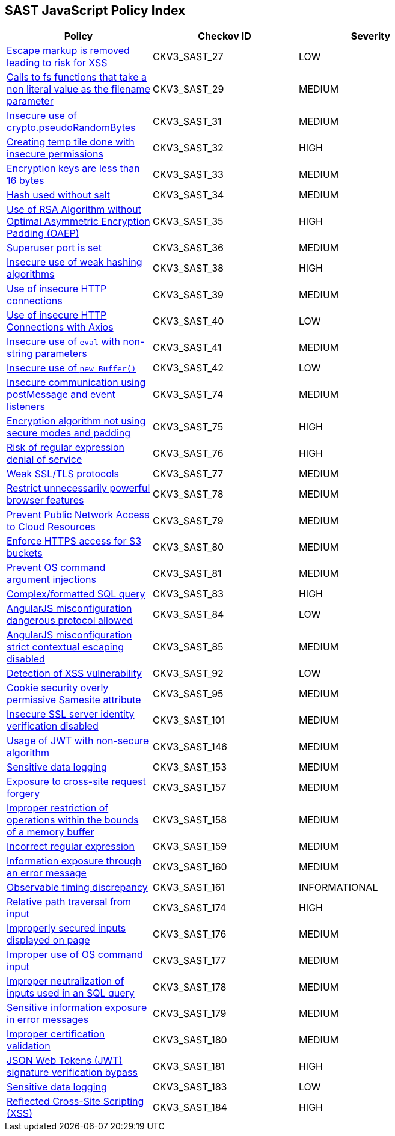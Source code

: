 == SAST JavaScript Policy Index

[width=85%]
[cols="1,1,1"]
|===
|Policy|Checkov ID| Severity

|xref:sast-policy-27.adoc[Escape markup is removed leading to risk for XSS]
|CKV3_SAST_27
|LOW

|xref:sast-policy-29.adoc[Calls to fs functions that take a non literal value as the filename parameter]
|CKV3_SAST_29
|MEDIUM

|xref:sast-policy-31.adoc[Insecure use of crypto.pseudoRandomBytes]
|CKV3_SAST_31
|MEDIUM

|xref:sast-policy-32.adoc[Creating temp tile done with insecure permissions]
|CKV3_SAST_32
|HIGH

|xref:sast-policy-33.adoc[Encryption keys are less than 16 bytes]
|CKV3_SAST_33
|MEDIUM

|xref:sast-policy-34.adoc[Hash used without salt]
|CKV3_SAST_34
|MEDIUM

|xref:sast-policy-35.adoc[Use of RSA Algorithm without Optimal Asymmetric Encryption Padding (OAEP)]
|CKV3_SAST_35
|HIGH

|xref:sast-policy-36.adoc[Superuser port is set]
|CKV3_SAST_36
|MEDIUM

|xref:sast-policy-38.adoc[Insecure use of weak hashing algorithms]
|CKV3_SAST_38
|HIGH

|xref:sast-policy-39.adoc[Use of insecure HTTP connections]
|CKV3_SAST_39
|MEDIUM

|xref:sast-policy-40.adoc[Use of insecure HTTP Connections with Axios]
|CKV3_SAST_40
|LOW

|xref:sast-policy-41.adoc[Insecure use of `eval` with non-string parameters]
|CKV3_SAST_41
|MEDIUM

|xref:sast-policy-42.adoc[Insecure use of `new Buffer()`]
|CKV3_SAST_42
|LOW

|xref:sast-policy-74.adoc[Insecure communication using postMessage and event listeners]
|CKV3_SAST_74
|MEDIUM

|xref:sast-policy-75.adoc[Encryption algorithm not using secure modes and padding]
|CKV3_SAST_75
|HIGH

|xref:sast-policy-76.adoc[Risk of regular expression denial of service]
|CKV3_SAST_76
|HIGH

|xref:sast-policy-77.adoc[Weak SSL/TLS protocols]
|CKV3_SAST_77
|MEDIUM

|xref:sast-policy-78.adoc[Restrict unnecessarily powerful browser features]
|CKV3_SAST_78
|MEDIUM

|xref:sast-policy-79.adoc[Prevent Public Network Access to Cloud Resources]
|CKV3_SAST_79
|MEDIUM

|xref:sast-policy-80.adoc[Enforce HTTPS access for S3 buckets]
|CKV3_SAST_80
|MEDIUM

|xref:sast-policy-81.adoc[Prevent OS command argument injections]
|CKV3_SAST_81
|MEDIUM

|xref:sast-policy-83.adoc[Complex/formatted SQL query]
|CKV3_SAST_83
|HIGH

|xref:sast-policy-84.adoc[AngularJS misconfiguration dangerous protocol allowed]
|CKV3_SAST_84
|LOW

|xref:sast-policy-85.adoc[AngularJS misconfiguration strict contextual escaping disabled]
|CKV3_SAST_85
|MEDIUM

|xref:sast-policy-92.adoc[Detection of XSS vulnerability]
|CKV3_SAST_92
|LOW

|xref:sast-policy-95.adoc[Cookie security overly permissive Samesite attribute]
|CKV3_SAST_95
|MEDIUM

|xref:sast-policy-101.adoc[Insecure SSL server identity verification disabled]
|CKV3_SAST_101
|MEDIUM

|xref:sast-policy-146.adoc[Usage of JWT with non-secure algorithm]
|CKV3_SAST_146
|MEDIUM

|xref:sast-policy-153.adoc[Sensitive data logging]
|CKV3_SAST_153
|MEDIUM

|xref:sast-policy-157.adoc[Exposure to cross-site request forgery]
|CKV3_SAST_157
|MEDIUM

|xref:sast-policy-158.adoc[Improper restriction of operations within the bounds of a memory buffer]
|CKV3_SAST_158
|MEDIUM

|xref:sast-policy-159.adoc[Incorrect regular expression]
|CKV3_SAST_159
|MEDIUM

|xref:sast-policy-160.adoc[Information exposure through an error message]
|CKV3_SAST_160
|MEDIUM

|xref:sast-policy-161.adoc[Observable timing discrepancy]
|CKV3_SAST_161
|INFORMATIONAL

|xref:sast-policy-174.adoc[Relative path traversal from input]
|CKV3_SAST_174
|HIGH

|xref:sast-policy-176.adoc[Improperly secured inputs displayed on page]
|CKV3_SAST_176
|MEDIUM

|xref:sast-policy-177.adoc[Improper use of OS command input]
|CKV3_SAST_177
|MEDIUM

|xref:sast-policy-178.adoc[Improper neutralization of inputs used in an SQL query]
|CKV3_SAST_178
|MEDIUM

|xref:sast-policy-179.adoc[Sensitive information exposure in error messages]
|CKV3_SAST_179
|MEDIUM

|xref:sast-policy-180.adoc[Improper certification validation]
|CKV3_SAST_180
|MEDIUM

|xref:sast-policy-181.adoc[JSON Web Tokens (JWT) signature verification bypass]
|CKV3_SAST_181
|HIGH

|xref:sast-policy-183.adoc[Sensitive data logging]
|CKV3_SAST_183
|LOW

|xref:sast-policy-184.adoc[Reflected Cross-Site Scripting (XSS)]
|CKV3_SAST_184
|HIGH

|===